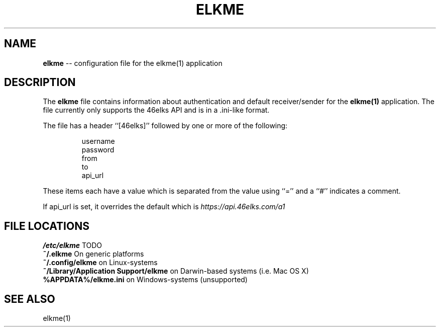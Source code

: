 .TH ELKME 5 "JULY 2015" "elkme 0.2.3" "User Manuals"
.SH NAME
.B elkme 
-- configuration file for the elkme(1) application

.SH DESCRIPTION
The \fBelkme\fR file contains information about authentication and default
receiver/sender for the \fBelkme(1)\fR application. The file currently only
supports the 46elks API and is in a .ini-like format.

The file has a header ``[46elks]'' followed by one or more of the following:

.RS
username
.br
password
.br
from
.br
to
.br
api_url
.RE

These items each have a value which is separated from the value using ``=''
and a ``#'' indicates a comment.

If api_url is set, it overrides the default which is
\fIhttps://api.46elks.com/a1\fR

.SH FILE LOCATIONS
\fB/etc/elkme\fR TODO
.br
\fB~/.elkme\fR On generic platforms
.br
\fB~/.config/elkme\fR on Linux-systems
.br
\fB~/Library/Application Support/elkme\fR on Darwin-based systems (i.e. Mac OS X)
.br
\fB%APPDATA%/elkme.ini\fR on Windows-systems (unsupported)

.SH SEE ALSO
elkme(1)
